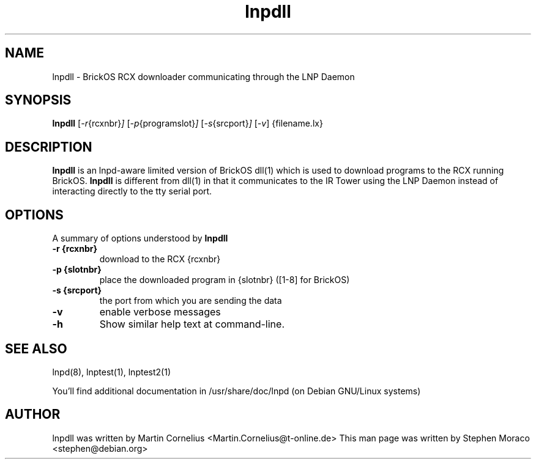.\"                                      Hey, EMACS: -*- nroff -*-
.\" First parameter, NAME, should be all caps
.\" Second parameter, SECTION, should be 1-8, maybe w/ subsection
.\" other parameters are allowed: see man(7), man(1)
.TH lnpdll 1 "January 23, 2005"
.\" Please adjust this date whenever revising the manpage.
.\"
.\" Some roff macros, for reference:
.\" .nh        disable hyphenation
.\" .hy        enable hyphenation
.\" .ad l      left justify
.\" .ad b      justify to both left and right margins
.\" .nf        disable filling
.\" .fi        enable filling
.\" .br        insert line break
.\" .sp <n>    insert n+1 empty lines
.\" for manpage-specific macros, see man(7)
.SH NAME
lnpdll \- BrickOS RCX downloader communicating through the LNP Daemon
.SH SYNOPSIS
.B lnpdll
.RI [ -r {rcxnbr} ] 
.RI [ -p {programslot} ]
.RI [ -s {srcport} ]
.RI [ -v ]
{filename.lx}

.\"
.SH DESCRIPTION
.B lnpdll
is an lnpd-aware limited version of BrickOS dll(1) which is used to download
programs to the RCX running BrickOS.  
.B lnpdll
is different from dll(1) in that it communicates to the IR Tower using the 
LNP Daemon instead of interacting directly to the tty serial port.

.\"
.SH OPTIONS
A summary of options understood by 
.B lnpdll
.
.TP
.B \-r {rcxnbr}
download to the RCX {rcxnbr}
.TP
.B \-p {slotnbr}
place the downloaded program in {slotnbr} ([1-8] for BrickOS)
.TP
.B \-s {srcport}
the port from which you are sending the data
.TP
.B \-v
enable verbose messages
.TP
.B \-h
Show similar help text at command-line.

.SH SEE ALSO
lnpd(8), lnptest(1), lnptest2(1)
.sp
You'll find additional documentation in /usr/share/doc/lnpd (on Debian GNU/Linux systems) 

.SH AUTHOR
lnpdll was written by Martin Cornelius <Martin.Cornelius@t-online.de> 
This man page was written by Stephen Moraco <stephen@debian.org>

